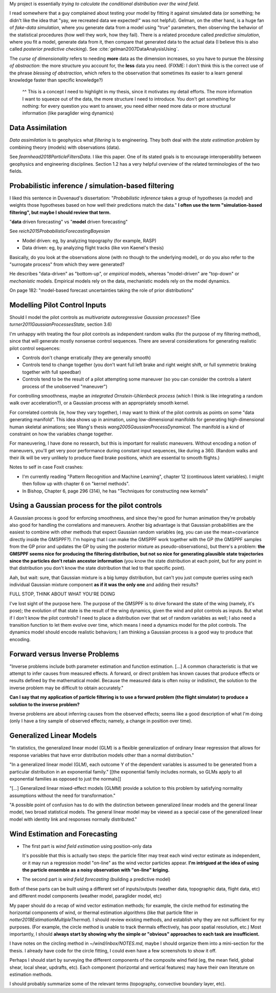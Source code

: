 My project is essentially *trying to calculate the conditional distribution
over the wind field*.


I read somewhere that a guy complained about testing your model by fitting it
against simulated data (or something; he didn't like the idea that "yay, we
recreated data we expected!" was not helpful). Gelman, on the other hand, is
a huge fan of *fake-data simulation*, where you generate data from a model
using "true" parameters, then observing the behavior of the statistical
procedures (how well they work, how they fail). There is a related procedure
called *predictive simulation*, where you fit a model, generate data from it,
then compare that generated data to the actual data (I believe this is also
called *posterior predictive checking*). See
:cite:`gelman2007DataAnalysisUsing`.


The *curse of dimensionality* refers to needing **more** data as the dimension
increases, so you have to pursue the *blessing of abstraction*: the more
structure you account for, the **less** data you need. (FIXME: I don't think
this is the correct use of the phrase *blessing of abstraction*, which refers
to the observation that sometimes its easier to a learn general knowledge
faster than specific knowledge?)

   ^^ This is a concept I need to highlight in my thesis, since it motivates
   my detail efforts. The more information I want to squeeze out of the data,
   the more structure I need to introduce. You don't get something for
   nothing: for every question you want to answer, you need either need more
   data or more structural information (like paraglider wing dynamics)


Data Assimilation
-----------------

*Data assimilation* is to geophysics what *filtering* is to engineering. They
both deal with the *state estimation problem* by combining theory (models)
with observations (data).

See `fearnhead2018ParticleFiltersData`. I like this paper. One of its stated
goals is to encourage interoperability between geophysics and engineering
disciplines. Section 1.2 has a very helpful overview of the related
terminologies of the two fields.


Probabilistic inference / simulation-based filtering
----------------------------------------------------

I liked this sentence in Duvenaud's dissertation: "*Probabilistic inference*
takes a group of hypotheses (a *model*) and weights those hypotheses based on
how well their predictions match the data." **I often use the term
"simulation-based filtering", but maybe I should review that term.**

"**data** driven forecasting" vs "**model** driven forecasting"

See `reich2015ProbabilisticForecastingBayesian`

* Model driven: eg, by analyzing topography (for example, RASP)

* Data driven: eg, by analyzing flight tracks (like von Kaenel's thesis)

Basically, do you look at the observations alone (with no though to the
underlying model), or do you also refer to the "surrogate process" from which
they were generated?

He describes "data-driven" as "bottom-up", or *empirical* models, whereas
"model-driven" are "top-down" or *mechanistic* models. Empirical models rely
on the data, mechanistic models rely on the model dynamics.

On page 182: "model-based forecast uncertainties taking the role of prior
distributions"


Modelling Pilot Control Inputs
------------------------------

Should I model the pilot controls as *multivariate autoregressive Gaussian
processes*? (See `turner2011GaussianProcessesState`, section 3.6)


I'm unhappy with treating the four pilot controls as independent random walks
(for the purpose of my filtering method), since that will generate mostly
nonsense control sequences. There are several considerations for generating
realistic pilot control sequences:

* Controls don't change erratically (they are generally smooth)

* Controls tend to change together (you don't want full left brake and right
  weight shift, or full symmetric braking together with full speedbar)

* Controls tend to be the result of a pilot attempting some maneuver (so you
  can consider the controls a latent process of the unobserved "maneuver")


For controlling smoothness, maybe an *integrated Ornstein-Uhlenbeck process*
(which I think is like integrating a random walk over acceleration?), or
a Gaussian process with an appropriately smooth kernel.

For correlated controls (ie, how they vary together), I may want to think of
the pilot controls as points on some "data generating manifold". This idea
shows up in animation, using low-dimensional manifolds for generating
high-dimensional human skeletal animations; see Wang's thesis
`wang2005GaussianProcessDynamical`. The manifold is a kind of constraint on
how the variables change together.

For maneuvering, I have done no research, but this is important for realistic
maneuvers. Without encoding a notion of maneuvers, you'll get very poor
performance during constant input sequences, like during a 360. (Random walks
and their ilk will be very unlikely to produce fixed brake positions, which
are essential to smooth flights.)


Notes to self in case Foxit crashes:

* I'm currently reading "Pattern Recognition and Machine Learning", chapter 12
  (continuous latent variables). I might then follow up with chapter 6 on
  "kernel methods".

* In Bishop, Chapter 6, page 296 (314), he has "Techniques for constructing
  new kernels"


Using a Gaussian process for the pilot controls
-----------------------------------------------

A Gaussian process is good for enforcing smoothness, and since they're good
for human animation they're probably also good for handling the correlations
and maneuvers. Another big advantage is that Gaussian probabilities are the
easiest to combine with other methods that expect Gaussian random variables
(eg, you can use the mean+covariance directly inside the GMSPPF?). I'm hoping
that I can make the GMSPPF work together with the GP (the GMSPPF samples from
the GP prior and updates the GP by using the posterior mixture as
pseudo-observations), but there's a problem: **the GMSPPF seems nice for
producing the filtering distribution, but not so nice for generating plausible
state trajectories since the particles don't retain ancestor information**
(you know the state distribution at each point, but for any point in that
distribution you don't know the state distribution that led to that specific
point).

Aah, but wait: sure, that Gaussian mixture is a big lumpy distribution, but
can't you just compute queries using each individual Gaussian mixture
component **as if it was the only one** and adding their results?

FULL STOP, THINK ABOUT WHAT YOU'RE DOING

I've lost sight of the purpose here. The purpose of the GMSPPF is to drive
forward the state of the wing (namely, it's pose); the evolution of that state
is the result of the wing dynamics, given the wind and pilot controls as
inputs. But what if I don't know the pilot controls? I need to place
a distribution over that set of random variables as well; I also need
a transition function to let them evolve over time, which means I need
a dynamics model for the pilot controls. The dynamics model should encode
realistic behaviors; I am thinking a Gaussian process is a good way to produce
that encoding.


Forward versus Inverse Problems
-------------------------------

"Inverse problems include both parameter estimation and function estimation.
[...] A common characteristic is that we attempt to infer causes from measured
effects. A forward, or direct problem has known causes that produce effects or
results defined by the mathematical model.  Because the measured data is often
noisy or indistinct, the solution to the inverse problem may be difficult to
obtain accurately."

**Can I say that my application of particle filtering is to use a forward
problem (the flight simulator) to produce a solution to the inverse problem?**

Inverse problems are about inferring causes from the observed effects; seems
like a good description of what I'm doing (only I have a tiny sample of
observed effects; namely, a change in position over time).


Generalized Linear Models
-------------------------

"In statistics, the generalized linear model (GLM) is a flexible
generalization of ordinary linear regression that allows for response
variables that have error distribution models other than a normal
distribution."

"In a generalized linear model (GLM), each outcome Y of the dependent
variables is assumed to be generated from a particular distribution in an
exponential family."  [[the exponential family includes normals, so GLMs apply
to all exponential families as opposed to just the normals]]



"[...] Generalized linear mixed-effect models (GLMM) provide a solution to
this problem by satisfying normality assumptions without the need for
transformation."


"A possible point of confusion has to do with the distinction between
generalized linear models and the general linear model, two broad statistical
models. The general linear model may be viewed as a special case of the
generalized linear model with identity link and responses normally
distributed."


Wind Estimation and Forecasting
-------------------------------

* The first part is *wind field estimation* using position-only data

  It's possible that this is actually two steps: the particle filter may treat
  each wind vector estimate as independent, or it may run a regression model
  "on-line" as the wind vector particles appear. **I'm intrigued at the idea
  of using the particle ensemble as a noisy observation with "on-line"
  kriging.**

* The second part is *wind field forecasting* (building a predictive model)

Both of these parts can be built using a different set of inputs/outputs
(weather data, topographic data, flight data, etc) and different model
components (weather model, paraglider model, etc)

My paper should do a recap of wind vector estimation methods; for example, the
circle method for estimating the horizontal components of wind, or thermal
estimation algorithms (like that particle filter in
`notter2018EstimationMultipleThermal`). I should review existing methods, and
establish why they are not sufficient for my purposes. (For example, the
circle method is unable to track thermals effectively, has poor spatial
resolution, etc.) Most importantly, I should **always start by showing why the
simple or "obvious" approaches to each task are insufficient.**

I have notes on the circling method in `~/wind/inbox/NOTES.md`, maybe I should
organize them into a mini-section for the thesis. I already have code for the
circle fitting, I could even have a few screenshots to show it off.

Perhaps I should start by surveying the different components of the composite
wind field (eg, the mean field, global shear, local shear, updrafts, etc).
Each component (horizontal and vertical features) may have their own
literature on estimation methods.

I should probably summarize some of the relevant terms (topography, convective
boundary layer, etc).

